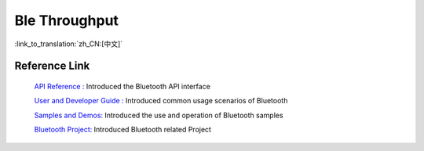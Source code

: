 Ble Throughput
========================

:link_to_translation:`zh_CN:[中文]`

Reference Link
----------------

    `API Reference : <../../api-reference/bluetooth/index.html>`_ Introduced the Bluetooth API interface

    `User and Developer Guide : <../../developer-guide/bluetooth/index.html>`_ Introduced common usage scenarios of Bluetooth

    `Samples and Demos: <../../examples/bluetooth/index.html>`_ Introduced the use and operation of Bluetooth samples

    `Bluetooth Project: <../../projects_work/bluetooth/index.html>`_ Introduced Bluetooth related Project